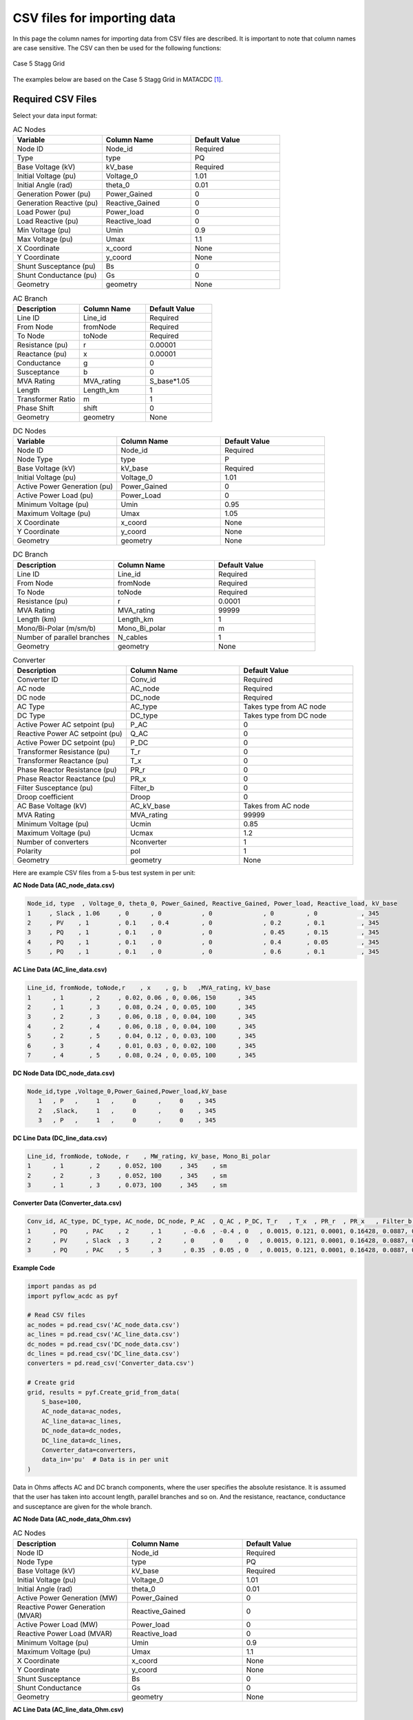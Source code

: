 .. _csv_import:

CSV files for importing data
============================

In this page the column names for importing data from CSV files are described. It is important to note that column names are case sensitive. The CSV can then be used for the following functions:

.. py:function:: Create_grid_from_data(S_base, AC_node_data=None, AC_line_data=None, DC_node_data=None, DC_line_data=None, Converter_data=None, data_in='Real')
   :noindex:

   Creates a new grid from pandas/geopandas DataFrames or csv file strings containing component data.

.. py:function:: Extend_grid_from_data(grid, AC_node_data=None, AC_line_data=None, DC_node_data=None, DC_line_data=None, Converter_data=None, data_in='Real')
   :noindex:

   Extends an existing grid with new components from pandas/geopandas DataFrames or csv file strings.


.. figure:: ../images/Stagg5MATACDC.svg
   :alt: Case 5 Stagg
   :align: center

   Case 5 Stagg Grid

The examples below are based on the Case 5 Stagg Grid in MATACDC [1]_.

Required CSV Files
-------------------

Select your data input format:

.. raw:: html

   <details>
   <summary><b>Data in per unit (pu)</b></summary>

.. list-table:: AC Nodes
   :widths: 20 20 20
   :header-rows: 1

   * - Variable
     - Column Name
     - Default Value
   * - Node ID
     - Node_id
     - Required
   * - Type
     - type
     - PQ
   * - Base Voltage (kV)
     - kV_base
     - Required
   * - Initial Voltage (pu)
     - Voltage_0
     - 1.01
   * - Initial Angle (rad)
     - theta_0
     - 0.01
   * - Generation Power (pu)
     - Power_Gained
     - 0
   * - Generation Reactive (pu)
     - Reactive_Gained
     - 0
   * - Load Power (pu)
     - Power_load
     - 0
   * - Load Reactive (pu)
     - Reactive_load
     - 0
   * - Min Voltage (pu)
     - Umin
     - 0.9
   * - Max Voltage (pu)
     - Umax
     - 1.1
   * - X Coordinate
     - x_coord
     - None
   * - Y Coordinate
     - y_coord
     - None
   * - Shunt Susceptance (pu)
     - Bs
     - 0
   * - Shunt Conductance (pu)
     - Gs
     - 0
   * - Geometry
     - geometry
     - None

.. list-table:: AC Branch
   :widths: 20 20 20
   :header-rows: 1

   * - Description
     - Column Name
     - Default Value
   * - Line ID
     - Line_id
     - Required
   * - From Node
     - fromNode
     - Required
   * - To Node
     - toNode
     - Required
   * - Resistance (pu)
     - r
     - 0.00001
   * - Reactance (pu)
     - x
     - 0.00001
   * - Conductance
     - g
     - 0
   * - Susceptance
     - b
     - 0
   * - MVA Rating
     - MVA_rating
     - S_base*1.05
   * - Length
     - Length_km
     - 1
   * - Transformer Ratio
     - m
     - 1
   * - Phase Shift
     - shift
     - 0
   * - Geometry
     - geometry
     - None

.. list-table:: DC Nodes
   :widths: 20 20 20
   :header-rows: 1

   * - Variable
     - Column Name
     - Default Value
   * - Node ID
     - Node_id  
     - Required 
   * - Node Type
     - type
     - P
   * - Base Voltage (kV)
     - kV_base
     - Required
   * - Initial Voltage (pu)
     - Voltage_0
     - 1.01
   * - Active Power Generation (pu)
     - Power_Gained
     - 0
   * - Active Power Load (pu)
     - Power_Load
     - 0
   * - Minimum Voltage (pu)
     - Umin
     - 0.95
   * - Maximum Voltage (pu)
     - Umax
     - 1.05
   * - X Coordinate
     - x_coord
     - None
   * - Y Coordinate
     - y_coord
     - None
   * - Geometry
     - geometry
     - None

.. list-table:: DC Branch
   :widths: 20 20 20
   :header-rows: 1

   * - Description
     - Column Name
     - Default Value
   * - Line ID
     - Line_id
     - Required
   * - From Node
     - fromNode
     - Required
   * - To Node
     - toNode
     - Required
   * - Resistance (pu)
     - r
     - 0.0001
   * - MVA Rating
     - MVA_rating
     - 99999
   * - Length (km)
     - Length_km
     - 1
   * - Mono/Bi-Polar (m/sm/b)
     - Mono_Bi_polar
     - m
   * - Number of parallel branches
     - N_cables
     - 1
   * - Geometry
     - geometry
     - None

.. list-table:: Converter
   :widths: 20 20 20
   :header-rows: 1

   * - Description
     - Column Name
     - Default Value    
   * - Converter ID
     - Conv_id
     - Required
   * - AC node
     - AC_node
     - Required
   * - DC node
     - DC_node
     - Required
   * - AC Type
     - AC_type
     - Takes type from AC node
   * - DC Type
     - DC_type
     - Takes type from DC node
   * - Active Power AC setpoint (pu)
     - P_AC
     - 0
   * - Reactive Power AC setpoint (pu)
     - Q_AC
     - 0
   * - Active Power DC setpoint (pu)
     - P_DC
     - 0
   * - Transformer Resistance (pu)
     - T_r
     - 0
   * - Transformer Reactance (pu)
     - T_x
     - 0
   * - Phase Reactor Resistance (pu)
     - PR_r
     - 0
   * - Phase Reactor Reactance (pu)
     - PR_x
     - 0
   * - Filter Susceptance (pu)
     - Filter_b
     - 0
   * - Droop coefficient
     - Droop
     - 0
   * - AC Base Voltage (kV)
     - AC_kV_base
     - Takes from AC node
   * - MVA Rating
     - MVA_rating
     - 99999
   * - Minimum Voltage (pu)
     - Ucmin
     - 0.85
   * - Maximum Voltage (pu)
     - Ucmax
     - 1.2
   * - Number of converters
     - Nconverter
     - 1
   * - Polarity
     - pol
     - 1
   * - Geometry
     - geometry
     - None


Here are example CSV files from a 5-bus test system in per unit:

**AC Node Data (AC_node_data.csv)**

.. code-block:: text

    Node_id, type  , Voltage_0, theta_0, Power_Gained, Reactive_Gained, Power_load, Reactive_load, kV_base
    1     , Slack , 1.06     , 0      , 0           , 0              , 0         , 0            , 345
    2     , PV    , 1        , 0.1    , 0.4         , 0              , 0.2       , 0.1          , 345  
    3     , PQ    , 1        , 0.1    , 0           , 0              , 0.45      , 0.15         , 345
    4     , PQ    , 1        , 0.1    , 0           , 0              , 0.4       , 0.05         , 345
    5     , PQ    , 1        , 0.1    , 0           , 0              , 0.6       , 0.1          , 345

**AC Line Data (AC_line_data.csv)**

.. code-block:: text

    Line_id, fromNode, toNode,r    , x    , g, b   ,MVA_rating, kV_base
    1      , 1       , 2     , 0.02, 0.06 , 0, 0.06, 150      , 345
    2      , 1       , 3     , 0.08, 0.24 , 0, 0.05, 100      , 345  
    3      , 2       , 3     , 0.06, 0.18 , 0, 0.04, 100      , 345
    4      , 2       , 4     , 0.06, 0.18 , 0, 0.04, 100      , 345
    5      , 2       , 5     , 0.04, 0.12 , 0, 0.03, 100      , 345
    6      , 3       , 4     , 0.01, 0.03 , 0, 0.02, 100      , 345
    7      , 4       , 5     , 0.08, 0.24 , 0, 0.05, 100      , 345

**DC Node Data (DC_node_data.csv)**

.. code-block:: text

    Node_id,type ,Voltage_0,Power_Gained,Power_load,kV_base
       1   , P   ,     1   ,     0      ,     0    , 345
       2   ,Slack,     1   ,     0      ,     0    , 345
       3   , P   ,     1   ,     0      ,     0    , 345

**DC Line Data (DC_line_data.csv)**

.. code-block:: text

    Line_id, fromNode, toNode, r    , MW_rating, kV_base, Mono_Bi_polar
    1      , 1       , 2     , 0.052, 100     , 345    , sm
    2      , 2       , 3     , 0.052, 100     , 345    , sm
    3      , 1       , 3     , 0.073, 100     , 345    , sm

**Converter Data (Converter_data.csv)**

.. code-block:: text

    Conv_id, AC_type, DC_type, AC_node, DC_node, P_AC  , Q_AC , P_DC, T_r   , T_x  , PR_r  , PR_x   , Filter_b, Droop, AC_kV_base, MVA_rating, Ucmin, Ucmax
    1      , PQ     , PAC    , 2      , 1      , -0.6  , -0.4 , 0   , 0.0015, 0.121, 0.0001, 0.16428, 0.0887, 0    , 345       , 120       , 0.9  , 1.2
    2      , PV     , Slack  , 3      , 2      , 0     , 0    , 0   , 0.0015, 0.121, 0.0001, 0.16428, 0.0887, 0    , 345       , 120       , 0.9  , 1.2
    3      , PQ     , PAC    , 5      , 3      , 0.35  , 0.05 , 0   , 0.0015, 0.121, 0.0001, 0.16428, 0.0887, 0    , 345       , 120       , 0.9  , 1.2

**Example Code**

.. code-block:: python

    import pandas as pd
    import pyflow_acdc as pyf

    # Read CSV files
    ac_nodes = pd.read_csv('AC_node_data.csv')
    ac_lines = pd.read_csv('AC_line_data.csv')
    dc_nodes = pd.read_csv('DC_node_data.csv')
    dc_lines = pd.read_csv('DC_line_data.csv')
    converters = pd.read_csv('Converter_data.csv')

    # Create grid
    grid, results = pyf.Create_grid_from_data(
        S_base=100,
        AC_node_data=ac_nodes,
        AC_line_data=ac_lines,
        DC_node_data=dc_nodes,
        DC_line_data=dc_lines,
        Converter_data=converters,
        data_in='pu'  # Data is in per unit
    )

.. raw:: html

   </details>
   <details>
   <summary><b>Data in Ohms</b></summary>

Data in Ohms affects AC and DC branch components, where the user specifies the absolute resistance. It is assumed that the user has taken into account length, parallel branches and so on. And the resistance, reactance, conductance and susceptance are given for the whole branch.

**AC Node Data (AC_node_data_Ohm.csv)**

.. list-table:: AC Nodes
   :widths: 20 20 20
   :header-rows: 1

   * - Description
     - Column Name
     - Default Value
   * - Node ID
     - Node_id
     - Required
   * - Node Type
     - type
     - PQ
   * - Base Voltage (kV)
     - kV_base
     - Required
   * - Initial Voltage (pu)
     - Voltage_0
     - 1.01
   * - Initial Angle (rad)
     - theta_0
     - 0.01
   * - Active Power Generation (MW)
     - Power_Gained
     - 0
   * - Reactive Power Generation (MVAR)
     - Reactive_Gained
     - 0
   * - Active Power Load (MW)
     - Power_load
     - 0
   * - Reactive Power Load (MVAR)
     - Reactive_load
     - 0
   * - Minimum Voltage (pu)
     - Umin
     - 0.9
   * - Maximum Voltage (pu)
     - Umax
     - 1.1
   * - X Coordinate
     - x_coord
     - None
   * - Y Coordinate
     - y_coord
     - None
   * - Shunt Susceptance
     - Bs
     - 0
   * - Shunt Conductance
     - Gs
     - 0
   * - Geometry
     - geometry
     - None


**AC Line Data (AC_line_data_Ohm.csv)**

.. list-table:: AC Branch
   :widths: 20 20 20
   :header-rows: 1

   * - Description
     - Column Name
     - Default Value
   * - Line ID
     - Line_id
     - Required
   * - From Node
     - fromNode
     - Required
   * - To Node
     - toNode
     - Required
   * - Resistance (Ω)
     - R
     - 0.0001
   * - Reactance (Ω)
     - X
     - 0.0001
   * - Conductance (S)
     - G
     - 0
   * - Susceptance (S)
     - B
     - 0
   * - MVA Rating
     - MVA_rating
     - 99999
   * - Length (km)
     - Length_km
     - 1
   * - Transformer Ratio
     - m
     - 1
   * - Phase Shift (rad)
     - shift
     - 0
   * - Geometry
     - geometry
     - None
            
**DC Node Data (DC_node_data_Ohm.csv)**

.. list-table:: DC Nodes
   :widths: 20 20 20
   :header-rows: 1

   * - Variable
     - Column Name
     - Default Value
   * - Node ID
     - Node_id  
     - Required 
   * - Node Type
     - type
     - P
   * - Base Voltage (kV)
     - kV_base
     - Required
   * - Initial Voltage (pu)
     - Voltage_0
     - 1.01
   * - Active Power Generation (MW)
     - Power_Gained
     - 0
   * - Active Power Load (MW)
     - Power_Load
     - 0
   * - Minimum Voltage (pu)
     - Umin
     - 0.95
   * - Maximum Voltage (pu)
     - Umax
     - 1.05
   * - X Coordinate
     - x_coord
     - None
   * - Y Coordinate
     - y_coord
     - None
   * - Geometry
     - geometry
     - None

**DC Line Data (DC_line_data_Ohm.csv)**

.. list-table:: DC Branch
   :widths: 20 20 20
   :header-rows: 1

   * - Description
     - Column Name
     - Default Value
   * - Line ID
     - Line_id
     - Required
   * - From Node
     - fromNode
     - Required
   * - To Node
     - toNode
     - Required
   * - Resistance (Ω)
     - R
     - 0.0095*km
   * - Length (km)
     - Length_km
     - 1
   * - Mono/Bi-Polar (m/sm/b)
     - Mono_Bi_polar
     - m
   * - Number of parallel branches
     - N_cables
     - 1
   * - Geometry
     - geometry
     - None

**Converter Data (Converter_data_Ohm.csv)**

.. list-table:: Converter
   :widths: 20 20 20
   :header-rows: 1

   * - Description
     - Column Name
     - Default Value    
   * - Converter ID     
     - Conv_id
     - Required
   * - AC node
     - AC_node
     - Required
   * - DC node
     - DC_node
     - Required
   * - AC Type
     - AC_type
     - Takes type from AC node  
   * - DC Type
     - DC_type
     - Takes type from DC node
   * - Active Power AC setpoint (MW)
     - P_MW_AC
     - 0
   * - Reactive Power AC setpoint (MVAR)
     - Q_AC
     - 0
   * - Active Power DC setpoint (MW)
     - P_MW_DC
     - 0    
   * - Transformer Resistance (Ω)
     - T_R_Ohm
     - 0
   * - Transformer Reactance (mH)
     - T_X_mH
     - 0
   * - Phase Reactor Resistance (Ω)
     - PR_R_Ohm
     - 0
   * - Phase Reactor Reactance (mH)
     - PR_X_mH
     - 0
   * - Filter Susceptance (μS)
     - Filter_uF
     - 0
   * - Droop coefficient
     - Droop
     - 0
   * - AC Base Voltage (kV)
     - AC_kV_base
     - Takes from AC node
   * - MVA Rating
     - MVA_rating
     - 99999
   * - Minimum Voltage (pu)
     - Ucmin
     - 0.85
   * - Maximum Voltage (pu)
     - Ucmax
     - 1.2
   * - Number of converters
     - Nconverter
     - 1
   * - Polarity
     - pol
     - 1
   * - Geometry 
     - geometry
     - None

**Example CSV Files**

Here are example CSV files from a 5-bus test system using the data in Ohm values:

**AC Node Data (AC_node_data_Ohm.csv)**

.. code-block:: text

    Node_id,type,Voltage_0,theta_0,Power_Gained,Reactive_Gained,Power_load,Reactive_load,kV_base
    1,Slack,1.06,0,0,0,0,0,345
    2,PV,1,0.1,40,0,20,10,345
    3,PQ,1,0.1,0,0,45,15,345
    4,PQ,1,0.1,0,0,40,5,345
    5,PQ,1,0.1,0,0,60,10,345


**AC Line Data (AC_line_data_Ohm.csv)**

.. code-block:: text

    Line_id,fromNode,toNode,R,X,G,B,MVA_rating,kV_base
    1,1,2,23.810,71.420,0,0.0000504,150,345
    2,1,3,95.220,285.660,0,0.0000420,100,345
    3,2,3,71.420,214.250,0,0.0000336,100,345
    4,2,4,71.420,214.250,0,0.0000336,100,345
    5,2,5,47.610,142.830,0,0.0000252,100,345
    6,3,4,11.900,35.710,0,0.0000168,100,345
    7,4,5,95.220,285.660,0,0.0000420,100,345


**DC Node Data (DC_node_data_Ohm.csv)**

.. code-block:: text

    Node_id,type,Voltage_0,Power_Gained,Power_load,kV_base
    1,P,1,0,0,345
    2,Slack,1,0,0,345
    3,P,1,0,0,345


**DC Line Data (DC_line_data_Ohm.csv)**

.. code-block:: text

    Line_id,fromNode,toNode,R,MW_rating,kV_base,Mono_Bi_polar
    1,1,2,61.89,100,345,sm
    2,2,3,61.89,100,345,sm
    3,1,3,86.89,100,345,sm


**Converter Data (Converter_data_Ohm.csv)**

.. code-block:: text

    Conv_id,AC_type,DC_type,AC_node,DC_node,P_MW_AC,Q_MVA_AC,P_MW_DC,T_R,T_X,PR_R,PR_X,Filter,Droop,AC_kV_base,MVA_rating,Ucmin,Ucmax
    1,PQ,PAC,2,1,-60,-40,0,1.785,144.02,0.119,195.534,7.45E-05,0,345,120,0.9,1.2
    2,PV,Slack,3,2,0,0,0,1.785,144.02,0.119,195.534,7.45E-05,0,345,120,0.9,1.2
    3,PQ,PAC,5,3,35,5,0,1.785,144.02,0.119,195.534,7.45E-05,0,345,120,0.9,1.2

**Example Code**

.. code-block:: python

    import pandas as pd
    import pyflow_acdc as pyf

    # Read CSV files
    ac_nodes = pd.read_csv('AC_node_data_Ohm.csv')
    ac_lines = pd.read_csv('AC_line_data_Ohm.csv')
    dc_nodes = pd.read_csv('DC_node_data_Ohm.csv')
    dc_lines = pd.read_csv('DC_line_data_Ohm.csv')
    converters = pd.read_csv('Converter_data_Ohm.csv')

    # Create grid
    grid, results = pyf.Create_grid_from_data(
        S_base=100,
        AC_node_data=ac_nodes,
        AC_line_data=ac_lines,
        DC_node_data=dc_nodes,
        DC_line_data=dc_lines,
        Converter_data=converters,
        data_in='Ohm'  # Data is in Ohm values
    )

.. raw:: html

   </details>
   <details>
   <summary><b>Data in Real values</b></summary>

.. list-table:: AC Nodes
   :widths: 20 20 20
   :header-rows: 1

   * - Description
     - Column Name
     - Default Value
   * - Node ID
     - Node_id
     - Required
   * - Node Type
     - type
     - PQ
   * - Base Voltage (kV)
     - kV_base
     - Required
   * - Initial Voltage (pu)
     - Voltage_0
     - 1.01
   * - Initial Angle (rad)
     - theta_0
     - 0.01
   * - Active Power Generation (MW)
     - Power_Gained
     - 0
   * - Reactive Power Generation (MVAR)
     - Reactive_Gained
     - 0
   * - Active Power Load (MW)
     - Power_load
     - 0
   * - Reactive Power Load (MVAR)
     - Reactive_load
     - 0
   * - Minimum Voltage (pu)
     - Umin
     - 0.9
   * - Maximum Voltage (pu)
     - Umax
     - 1.1
   * - X Coordinate
     - x_coord
     - None
   * - Y Coordinate
     - y_coord
     - None
   * - Shunt Susceptance
     - Bs
     - 0
   * - Shunt Conductance
     - Gs
     - 0
   * - Geometry
     - geometry
     - None

.. list-table:: AC Branch
   :widths: 20 20 20
   :header-rows: 1

   * - Description
     - Column Name
     - Default Value
   * - Line ID
     - Line_id
     - Required
   * - From Node
     - fromNode
     - Required
   * - To Node
     - toNode
     - Required
   * - Resistance (Ω/km)
     - R_Ohm_km
     - Required
   * - Inductance (mH/km)
     - L_mH_km
     - Required
   * - Capacitance (μF/km)
     - C_uF_km
     - 0
   * - Conductance (μS/km)
     - G_uS_km
     - 0
   * - Current Rating (A)
     - A_rating
     - 9999
   * - Length
     - Length_km
     - 1
   * - Number of parallel branches
     - N_cables
     - 1
   * - Transformer Ratio
     - m
     - 1
   * - Phase Shift
     - shift
     - 0
   * - Geometry
     - geometry
     - None
.. list-table:: DC Nodes
   :widths: 20 20 20
   :header-rows: 1

   * - Variable
     - Column Name
     - Default Value
   * - Node ID
     - Node_id  
     - Required 
   * - Node Type
     - type
     - P
   * - Base Voltage
     - kV_base
     - Required
   * - Initial Voltage (pu)
     - Voltage_0
     - 1.01
   * - Active Power Generation (MW)
     - Power_Gained
     - 0
   * - Active Power Load (MW)
     - Power_Load
     - 0
   * - Minimum Voltage
     - Umin
     - 0.95
   * - Maximum Voltage
     - Umax
     - 1.05
   * - X Coordinate
     - x_coord
     - None
   * - Y Coordinate
     - y_coord
     - None
   * - Geometry
     - geometry
     - None


.. list-table:: DC Branch
   :widths: 20 20 20
   :header-rows: 1

   * - Description
     - Column Name
     - Default Value
   * - Line ID
     - Line_id
     - Required
   * - From Node
     - fromNode
     - Required
   * - To Node
     - toNode
     - Required
   * - Resistance (Ω/km)    
     - R_Ohm_km
     - 0.0095
   * - Current Rating (A)
     - A_rating
     - 9999
   * - Number of parallel branches
     - N_cables
     - 1
   * - Length (km)
     - Length_km
     - 1
   * - Polarity (m/sm/b)
     - Mono_Bi_polar
     - m
   * - Geometry
     - geometry
     - None
     
.. list-table:: Converter
   :widths: 20 20 20
   :header-rows: 1

   * - Description
     - Column Name
     - Default Value    
   * - Converter ID     
     - Conv_id
     - Required
   * - AC node
     - AC_node
     - Required
   * - DC node
     - DC_node
     - Required
   * - AC Type
     - AC_type
     - Takes type from AC node  
   * - DC Type
     - DC_type
     - Takes type from DC node
   * - Active Power AC setpoint (MW)
     - P_MW_AC
     - 0
   * - Reactive Power AC setpoint (MVAR)
     - Q_MVA_AC
     - 0
   * - Active Power DC setpoint (MW)
     - P_MW_DC
     - 0    
   * - Transformer Resistance (Ω)
     - T_R_Ohm
     - 0
   * - Transformer Reactance (mH)
     - T_X_mH
     - 0
   * - Phase Reactor Resistance (Ω)
     - PR_R_Ohm
     - 0
   * - Phase Reactor Reactance (mH)
     - PR_X_mH
     - 0
   * - Filter Susceptance (μS)
     - Filter_uF
     - 0
   * - Droop coefficient
     - Droop
     - 0
   * - AC Base Voltage (kV)
     - AC_kV_base
     - Takes from AC node
   * - MVA Rating
     - MVA_rating
     - 99999
   * - Minimum Voltage (pu)
     - Ucmin
     - 0.85
   * - Maximum Voltage (pu)
     - Ucmax
     - 1.2
   * - Number of converters
     - Nconverter
     - 1
   * - Polarity
     - pol
     - 1
   * - Geometry 
     - geometry
     - None

Here are example CSV files from a 5-bus test system using the data in Real values:

**AC Node Data (AC_node_data_Real.csv)**

.. code-block:: text

    Node_id,type,Voltage_0,theta_0,Power_Gained,Reactive_Gained,Power_load,Reactive_load,kV_base
    1,Slack,1.06,0,0,0,0,0,345
    2,PV,1,0.1,40,0,20,10,345
    3,PQ,1,0.1,0,0,45,15,345
    4,PQ,1,0.1,0,0,40,5,345
    5,PQ,1,0.1,0,0,60,10,345

**AC Line Data (AC_line_data_Real.csv)**

.. code-block:: text

    Line_id,fromNode,toNode,R_Ohm_km,L_mH_km,G_uS_km,C_uF_km,A_rating,kV_base
    1,1,2,23.81,227.3369207,0,0.160428183,251.0218562,345
    2,1,3,95.22,909.2840209,0,0.133690152,167.3479041,345
    3,2,3,71.42,681.9789311,0,0.106952122,167.3479041,345
    4,2,4,71.42,681.9789311,0,0.106952122,167.3479041,345
    5,2,5,47.61,454.6420104,0,0.080214091,167.3479041,345
    6,3,4,11.9,113.6684604,0,0.053476061,167.3479041,345
    7,4,5,95.22,909.2840209,0,0.133690152,167.3479041,345

**DC Node Data (DC_node_data_Real.csv)**

.. code-block:: text

    Node_id,type,Voltage_0,Power_Gained,Power_load,kV_base
    1,P,1,0,0,345
    2,Slack,1,0,0,345
    3,P,1,0,0,345


**DC Line Data (DC_line_data_Real.csv)**

.. code-block:: text

    Line_id,fromNode,toNode,R_Ohm_km,A_rating,kV_base,Mono_Bi_polar
    1,1,2,61.89,290,345,sm
    2,2,3,61.89,290,345,sm
    3,1,3,86.89,290,345,sm

**Converter Data (Converter_data_Real.csv)**

.. code-block:: text

    Conv_id,AC_type,DC_type,AC_node,DC_node,P_MW_AC,Q_MVA_AC,P_MW_DC,T_R_Ohm,T_X_mH,PR_R_Ohm,PR_X_mH,Filter_uF,Droop,AC_kV_base,MVA_rating,Ucmin,Ucmax
    1,PQ,PAC,2,1,-60,-40,0,1.785,458.4298981,0.119,622.4040529,0.237140865,0,345,120,0.9,1.2
    2,PV,Slack,3,2,0,0,0,1.785,458.4298981,0.119,622.4040529,0.237140865,0,345,120,0.9,1.2
    3,PQ,PAC,5,3,35,5,0,1.785,458.4298981,0.119,622.4040529,0.237140865,0,345,120,0.9,1.2

**Example Code**

.. code-block:: python

    import pandas as pd
    import pyflow_acdc as pyf

    # Read CSV files
    ac_nodes = pd.read_csv('AC_node_data_Real.csv')
    ac_lines = pd.read_csv('AC_line_data_Real.csv')
    dc_nodes = pd.read_csv('DC_node_data_Real.csv')
    dc_lines = pd.read_csv('DC_line_data_Real.csv')
    converters = pd.read_csv('Converter_data_Real.csv')

    # Create grid
    grid, results = pyf.Create_grid_from_data(
        S_base=100,
        AC_node_data=ac_nodes,
        AC_line_data=ac_lines,
        DC_node_data=dc_nodes,
        DC_line_data=dc_lines,
        Converter_data=converters,
        data_in='Real'  # Data is in Real values
    )

.. raw:: html

   </details>

**References**


.. [1] J. Beerten and R. Belmans, "MatACDC - an open source software tool for steady-state analysis and operation of HVDC grids," 11th IET International Conference on AC and DC Power Transmission, Birmingham, 2015, pp. 1-9, doi: 10.1049/cp.2015.0061. keywords: {Steady-state analysis;HVDC grids;AC/DC systems;power flow modelling},




